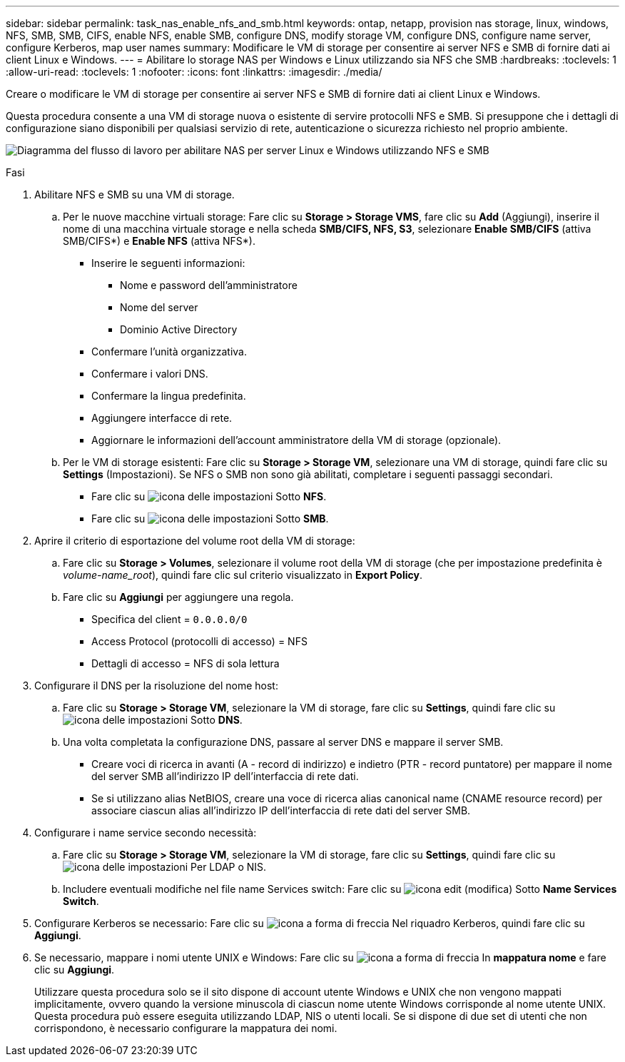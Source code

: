 ---
sidebar: sidebar 
permalink: task_nas_enable_nfs_and_smb.html 
keywords: ontap, netapp, provision nas storage, linux, windows, NFS, SMB, SMB, CIFS, enable NFS, enable SMB, configure DNS, modify storage VM, configure DNS, configure name server, configure Kerberos, map user names 
summary: Modificare le VM di storage per consentire ai server NFS e SMB di fornire dati ai client Linux e Windows. 
---
= Abilitare lo storage NAS per Windows e Linux utilizzando sia NFS che SMB
:hardbreaks:
:toclevels: 1
:allow-uri-read: 
:toclevels: 1
:nofooter: 
:icons: font
:linkattrs: 
:imagesdir: ./media/


[role="lead"]
Creare o modificare le VM di storage per consentire ai server NFS e SMB di fornire dati ai client Linux e Windows.

Questa procedura consente a una VM di storage nuova o esistente di servire protocolli NFS e SMB. Si presuppone che i dettagli di configurazione siano disponibili per qualsiasi servizio di rete, autenticazione o sicurezza richiesto nel proprio ambiente.

image:workflow_nas_enable_nfs_and_smb.gif["Diagramma del flusso di lavoro per abilitare NAS per server Linux e Windows utilizzando NFS e SMB"]

.Fasi
. Abilitare NFS e SMB su una VM di storage.
+
.. Per le nuove macchine virtuali storage: Fare clic su *Storage > Storage VMS*, fare clic su *Add* (Aggiungi), inserire il nome di una macchina virtuale storage e nella scheda *SMB/CIFS, NFS, S3*, selezionare *Enable SMB/CIFS* (attiva SMB/CIFS*) e *Enable NFS* (attiva NFS*).
+
*** Inserire le seguenti informazioni:
+
**** Nome e password dell'amministratore
**** Nome del server
**** Dominio Active Directory


*** Confermare l'unità organizzativa.
*** Confermare i valori DNS.
*** Confermare la lingua predefinita.
*** Aggiungere interfacce di rete.
*** Aggiornare le informazioni dell'account amministratore della VM di storage (opzionale).


.. Per le VM di storage esistenti: Fare clic su *Storage > Storage VM*, selezionare una VM di storage, quindi fare clic su *Settings* (Impostazioni). Se NFS o SMB non sono già abilitati, completare i seguenti passaggi secondari.
+
*** Fare clic su image:icon_gear.gif["icona delle impostazioni"] Sotto *NFS*.
*** Fare clic su image:icon_gear.gif["icona delle impostazioni"] Sotto *SMB*.




. Aprire il criterio di esportazione del volume root della VM di storage:
+
.. Fare clic su *Storage > Volumes*, selezionare il volume root della VM di storage (che per impostazione predefinita è _volume-name_root_), quindi fare clic sul criterio visualizzato in *Export Policy*.
.. Fare clic su *Aggiungi* per aggiungere una regola.
+
*** Specifica del client = `0.0.0.0/0`
*** Access Protocol (protocolli di accesso) = NFS
*** Dettagli di accesso = NFS di sola lettura




. Configurare il DNS per la risoluzione del nome host:
+
.. Fare clic su *Storage > Storage VM*, selezionare la VM di storage, fare clic su *Settings*, quindi fare clic su image:icon_gear.gif["icona delle impostazioni"] Sotto *DNS*.
.. Una volta completata la configurazione DNS, passare al server DNS e mappare il server SMB.
+
*** Creare voci di ricerca in avanti (A - record di indirizzo) e indietro (PTR - record puntatore) per mappare il nome del server SMB all'indirizzo IP dell'interfaccia di rete dati.
*** Se si utilizzano alias NetBIOS, creare una voce di ricerca alias canonical name (CNAME resource record) per associare ciascun alias all'indirizzo IP dell'interfaccia di rete dati del server SMB.




. Configurare i name service secondo necessità:
+
.. Fare clic su *Storage > Storage VM*, selezionare la VM di storage, fare clic su *Settings*, quindi fare clic su image:icon_gear.gif["icona delle impostazioni"] Per LDAP o NIS.
.. Includere eventuali modifiche nel file name Services switch: Fare clic su image:icon_pencil.gif["icona edit (modifica)"] Sotto *Name Services Switch*.


. Configurare Kerberos se necessario: Fare clic su image:icon_arrow.gif["icona a forma di freccia"] Nel riquadro Kerberos, quindi fare clic su *Aggiungi*.
. Se necessario, mappare i nomi utente UNIX e Windows: Fare clic su image:icon_arrow.gif["icona a forma di freccia"] In *mappatura nome* e fare clic su *Aggiungi*.
+
Utilizzare questa procedura solo se il sito dispone di account utente Windows e UNIX che non vengono mappati implicitamente, ovvero quando la versione minuscola di ciascun nome utente Windows corrisponde al nome utente UNIX. Questa procedura può essere eseguita utilizzando LDAP, NIS o utenti locali. Se si dispone di due set di utenti che non corrispondono, è necessario configurare la mappatura dei nomi.



